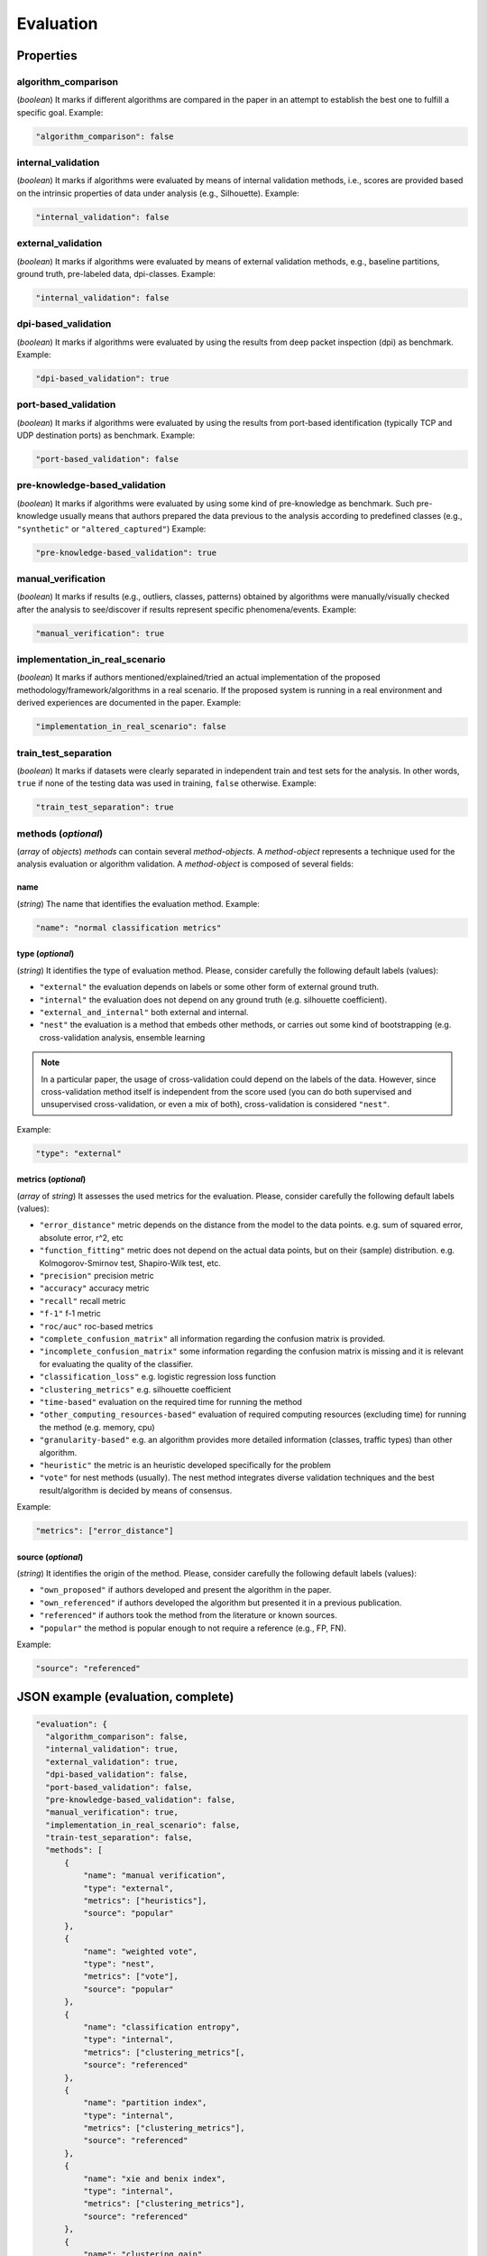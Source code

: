 .. _evaluation:

Evaluation
==========

Properties
``````````

algorithm_comparison
~~~~~~~~~~~~~~~~~~~~

(*boolean*) It marks if different algorithms are compared in the paper in an attempt to establish the best one to fulfill a specific goal. Example:

.. code-block:: none

    "algorithm_comparison": false

internal_validation
~~~~~~~~~~~~~~~~~~~

(*boolean*) It marks if algorithms were evaluated by means of internal validation methods, i.e., scores are provided based on the intrinsic properties of data under analysis (e.g., Silhouette).  Example:

.. code-block:: none
 
 	"internal_validation": false

external_validation
~~~~~~~~~~~~~~~~~~~

(*boolean*) It marks if algorithms were evaluated by means of external validation methods, e.g., baseline partitions, ground truth, pre-labeled data, dpi-classes. Example:

.. code-block:: none
 
 	"internal_validation": false

dpi-based_validation
~~~~~~~~~~~~~~~~~~~~

(*boolean*) It marks if algorithms were evaluated by using the results from deep packet inspection (dpi) as benchmark. Example:

.. code-block:: none

	"dpi-based_validation": true

port-based_validation
~~~~~~~~~~~~~~~~~~~~~
(*boolean*) It marks if algorithms were evaluated by using the results from port-based identification (typically TCP and UDP destination ports) as benchmark. Example:

.. code-block:: none

	"port-based_validation": false

pre-knowledge-based_validation
~~~~~~~~~~~~~~~~~~~~~~~~~~~~~~
(*boolean*) It marks if algorithms were evaluated by using some kind of pre-knowledge as benchmark. Such pre-knowledge usually means that authors prepared the data previous to the analysis according to predefined classes (e.g., ``"synthetic"`` or ``"altered_captured"``) Example:

.. code-block:: none

	"pre-knowledge-based_validation": true

manual_verification
~~~~~~~~~~~~~~~~~~~
(*boolean*) It marks if results (e.g., outliers, classes, patterns) obtained by algorithms were manually/visually checked after the analysis to see/discover if results represent specific phenomena/events. Example:

.. code-block:: none

	"manual_verification": true

implementation_in_real_scenario
~~~~~~~~~~~~~~~~~~~~~~~~~~~~~~~

(*boolean*) It marks if authors mentioned/explained/tried an actual implementation of the proposed methodology/framework/algorithms in a real scenario. If the proposed system is running in a real environment and derived experiences are documented in the paper. Example:

.. code-block:: none

	"implementation_in_real_scenario": false

train_test_separation
~~~~~~~~~~~~~~~~~~~~~

(*boolean*) It marks if datasets were clearly separated in independent train and test sets for the analysis. In other words, ``true`` if none of the testing data was used in training, ``false`` otherwise. Example:

.. code-block:: none

	"train_test_separation": true


methods (*optional*)
~~~~~~~~~~~~~~~~~~~~

(*array* of *objects*) *methods* can contain several *method-objects*. A *method-object* represents a technique used for the analysis evaluation or algorithm validation. A *method-object* is composed of several fields: 

name
----
(*string*) The name that identifies the evaluation method. Example:

.. code-block:: none
  
        "name": "normal classification metrics"

type (*optional*)
-----------------
(*string*) It identifies the type of evaluation method. Please, consider carefully the following default labels (values): 

* ``"external"``
  the evaluation depends on labels or some other form of external ground truth.
* ``"internal"``
  the evaluation does not depend on any ground truth (e.g. silhouette coefficient).
* ``"external_and_internal"``
  both external and internal.
* ``"nest"``
  the evaluation is a method that embeds other methods, or carries out some kind of bootstrapping (e.g. cross-validation analysis, ensemble learning

.. note::
    In a particular paper, the usage of cross-validation could depend on the labels of the data.
    However, since cross-validation method itself is independent from the score used (you can do both supervised and unsupervised cross-validation, or even a mix of both), cross-validation is considered ``"nest"``.

Example:

.. code-block:: none

        "type": "external"

metrics (*optional*)
--------------------
(*array* of *string*) It assesses the used metrics for the evaluation. Please, consider carefully the following default labels (values): 

* ``"error_distance"``
  metric depends on the distance from the model to the data points. e.g. sum of squared error, absolute error, r^2, etc
* ``"function_fitting"``
  metric does not depend on the actual data points, but on their (sample) distribution. e.g. Kolmogorov-Smirnov test, Shapiro-Wilk test, etc.
* ``"precision"``
  precision metric
* ``"accuracy"``
  accuracy metric
* ``"recall"``
  recall metric
* ``"f-1"``
  f-1 metric
* ``"roc/auc"``
  roc-based metrics
* ``"complete_confusion_matrix"``
  all information regarding the confusion matrix is provided.
* ``"incomplete_confusion_matrix"``
  some information regarding the confusion matrix is missing and it is relevant for evaluating the quality of the classifier.
* ``"classification_loss"``
  e.g. logistic regression loss function
* ``"clustering_metrics"``
  e.g. silhouette coefficient
* ``"time-based"``
  evaluation on the required time for running the method
* ``"other_computing_resources-based"``
  evaluation of required computing resources (excluding time) for running the method (e.g. memory, cpu)
* ``"granularity-based"``
  e.g. an algorithm provides more detailed information (classes, traffic types) than other algorithm.
* ``"heuristic"``
  the metric is an heuristic developed specifically for the problem
* ``"vote"``
  for nest methods (usually). The nest method integrates diverse validation techniques and the best result/algorithm is decided by means of consensus. 

.. todo:: clarify function_fitting

Example:

.. code-block:: none

     "metrics": ["error_distance"]

source (*optional*)
-------------------
(*string*) It identifies the origin of the method. Please, consider carefully the following default labels (values): 

* ``"own_proposed"``
  if authors developed and present the algorithm in the paper.
* ``"own_referenced"``
  if authors developed the algorithm but presented it in a previous publication.
* ``"referenced"``
  if authors took the method from the literature or known sources. 
* ``"popular"``
  the method is popular enough to not require a reference (e.g., FP, FN). 

Example:

.. code-block:: none

     "source": "referenced"


JSON example (evaluation, complete)
```````````````````````````````````

.. code-block:: none

  "evaluation": {
    "algorithm_comparison": false,
    "internal_validation": true,
    "external_validation": true,
    "dpi-based_validation": false,
    "port-based_validation": false,
    "pre-knowledge-based_validation": false,
    "manual_verification": true,
    "implementation_in_real_scenario": false,
    "train-test_separation": false,
    "methods": [
        {
            "name": "manual verification",
            "type": "external",
            "metrics": ["heuristics"],
            "source": "popular"
        },
        {
            "name": "weighted vote",
            "type": "nest",
            "metrics": ["vote"],
            "source": "popular"
        },
        {
            "name": "classification entropy",
            "type": "internal",
            "metrics": ["clustering_metrics"[,
            "source": "referenced"
        },
        {
            "name": "partition index",
            "type": "internal",
            "metrics": ["clustering_metrics"],
            "source": "referenced"
        },
        {
            "name": "xie and benix index",
            "type": "internal",
            "metrics": ["clustering_metrics"],
            "source": "referenced"
        },
        {
            "name": "clustering gain",
            "type": "internal",
            "metrics": ["clustering_metrics"],
            "source": "referenced"
        },
        {
            "name": "own cluster validity",
            "type": "internal",
            "metrics": ["clustering_metrics"],
            "source": "missing"
        }
    ]
  }


